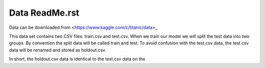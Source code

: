 Data ReadMe.rst
===============

Data can be downloaded from <https://www.kaggle.com/c/titanic/data>_

This data set contains two CSV files: train.csv and test.csv.  When
we train our model we will split the test data into two groups. By 
convention the split data will be called train and test. To avoid
confusion with the test.csv data, the test csv data will be renamed
and stored as holdout.csv.  

In short, the holdout.csv data is identical to the test.csv data
on the 
